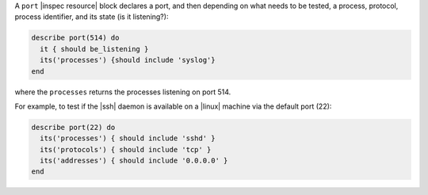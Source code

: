 .. The contents of this file may be included in multiple topics (using the includes directive).
.. The contents of this file should be modified in a way that preserves its ability to appear in multiple topics.

A ``port`` |inspec resource| block declares a port, and then depending on what needs to be tested, a process, protocol, process identifier, and its state (is it listening?):

.. code-block:: ruby

   describe port(514) do
     it { should be_listening }
     its('processes') {should include 'syslog'}
   end

where the ``processes`` returns the processes listening on port 514.

For example, to test if the |ssh| daemon is available on a |linux| machine via the default port (22):

.. code-block:: ruby

   describe port(22) do
     its('processes') { should include 'sshd' }
     its('protocols') { should include 'tcp' }
     its('addresses') { should include '0.0.0.0' }
   end
